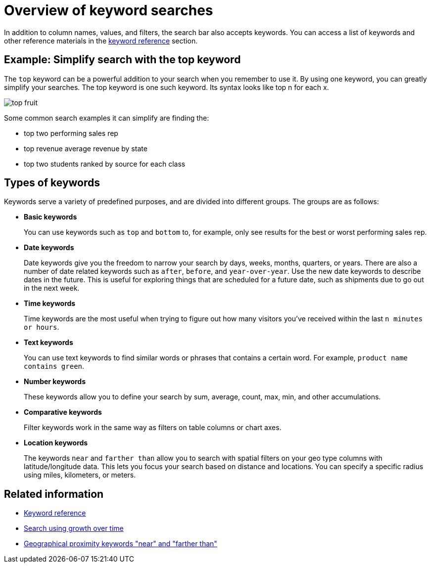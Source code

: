 = Overview of keyword searches
:last_updated: tbd
:linkattrs:
:experimental:
:page-layout: default-cloud
:page-aliases: /complex-search/about-keyword-searches.adoc
:description: Use keywords when asking a question to narrow and further define your search.

In addition to column names, values, and filters, the search bar also accepts keywords.
You can access a list of keywords and other reference materials in the xref:keywords.adoc#[keyword reference] section.

== Example: Simplify search with the top keyword

The `top` keyword can be a powerful addition to your search when you remember to use it.
By using one keyword, you can greatly simplify your searches.
The top keyword is one such keyword.
Its syntax looks like top n for each x.

image::top_fruit.png[]

Some common search examples it can simplify are finding the:

* top two performing sales rep
* top revenue average revenue by state
* top two students ranked by source for each class

== Types of keywords

Keywords serve a variety of predefined purposes, and are divided into different groups.
The groups are as follows:

* *Basic keywords*
+
You can use keywords such as `top` and `bottom` to, for example, only see results for the best or worst performing sales rep.

* *Date keywords*
+
Date keywords give you the freedom to narrow your search by days, weeks, months, quarters, or years.
There are also a number of date related keywords such as `after`, `before`, and `year-over-year`.
Use the new date keywords to describe dates in the future.
This is useful for exploring things that are scheduled for a future date, such as shipments due to go out in the next week.

* *Time keywords*
+
Time keywords are the most useful when trying to figure out how many visitors you've received within the last `n minutes or hours`.

* *Text keywords*
+
You can use text keywords to find similar words or phrases that contains a certain word.
For example, `product name contains green`.

* *Number keywords*
+
These keywords allow you to define your search by sum, average, count, max, min, and other accumulations.

* *Comparative keywords*
+
Filter keywords work in the same way as filters on table columns or chart axes.

* **Location keywords**
+
The keywords `near` and `farther than` allow you to search with spatial filters on your geo type columns with latitude/longitude data. This lets you focus your search based on distance and locations. You can specify a specific radius using miles, kilometers, or meters.

== Related information

* xref:keywords.adoc#[Keyword reference]
* xref:search-growth.adoc[Search using growth over time]
* xref:search-proximity.adoc[Geographical proximity keywords "near" and "farther than"]
